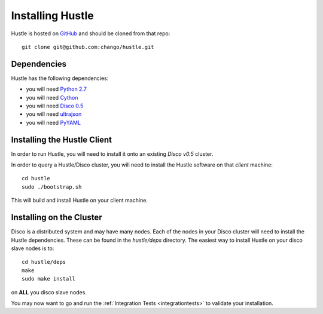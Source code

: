 .. _installguide:

Installing Hustle
=================

Hustle is hosted on `GitHub <https://github.com/chango/hustle>`_ and should be cloned from that repo::

    git clone git@github.com:chango/hustle.git

Dependencies
------------

Hustle has the following dependencies:

* you will need `Python 2.7 <http://www.python.org/downloads/>`_
* you will need `Cython <http://cython.org/>`_
* you will need `Disco 0.5 <http://disco.readthedocs.org/en/latest/start/install.html>`_
* you will need `ultrajson <https://github.com/esnme/ultrajson>`_
* you will need `PyYAML <http://pyyaml.org>`_

Installing the Hustle Client
----------------------------

In order to run Hustle, you will need to install it onto an existing *Disco v0.5* cluster.

In order to query a Hustle/Disco cluster, you will need to install the Hustle software on that *client* machine::

    cd hustle
    sudo ./bootstrap.sh

This will build and install Hustle on your client machine.

Installing on the Cluster
-------------------------

Disco is a distributed system and may have many nodes.  Each of the nodes in your Disco cluster will need to install
the Hustle dependencies.  These can be found in the *hustle/deps* directory.  The easiest way to install Hustle on
your disco slave nodes is to::

    cd hustle/deps
    make
    sudo make install

on **ALL** you disco slave nodes.

You may now want to go and run the :ref:`Integration Tests <integrationtests>` to validate your installation.
